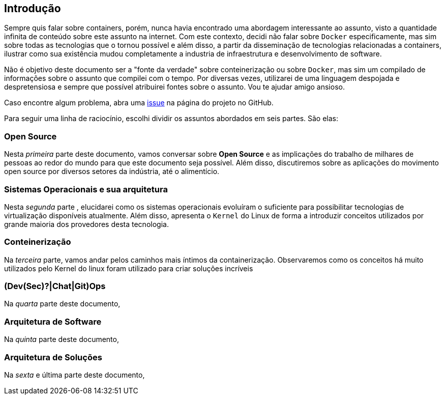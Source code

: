 == Introdução

ifndef::backend-revealjs[]
Sempre quis falar sobre containers, porém, nunca havia encontrado uma abordagem interessante ao assunto, visto a quantidade infinita de conteúdo sobre este assunto na internet. Com este contexto, decidi não falar sobre `Docker` especificamente, mas sim sobre todas as tecnologias que o tornou possível e além disso, a partir da disseminação de tecnologias relacionadas a containers, ilustrar como sua existência mudou completamente a industria de infraestrutura e desenvolvimento de software.

Não é objetivo deste documento ser a "fonte da verdade" sobre conteinerização ou sobre `Docker`, mas sim um compilado de informações sobre o assunto que compilei com o tempo. Por diversas vezes, utilizarei de uma linguagem despojada e despretensiosa e sempre que possível atribuirei fontes sobre o assunto. Vou te ajudar amigo ansioso.

Caso encontre algum problema, abra uma link:https://github.com/fabioluciano/containers-for-anxious-people/issues[issue] na página do projeto no GitHub.

Para seguir uma linha de raciocínio, escolhi dividir os assuntos abordados em seis partes. São elas:
endif::[]

ifdef::backend-revealjs[* Open Source;]
ifndef::backend-revealjs[=== Open Source]
ifndef::backend-revealjs[]
Nesta _primeira_ parte deste documento, vamos conversar sobre *Open Source* e as implicações do trabalho de milhares de pessoas ao redor do mundo para que este documento seja possível. Além disso, discutiremos sobre as aplicações do movimento open source por diversos setores da indústria, até o alimentício.
endif::[]

ifdef::backend-revealjs[* Sistemas Operacionais e sua arquitetura;]
ifndef::backend-revealjs[=== Sistemas Operacionais e sua arquitetura]
ifndef::backend-revealjs[]
Nesta _segunda_ parte , elucidarei como os sistemas operacionais evoluíram o suficiente para possibilitar tecnologias de virtualização disponíveis atualmente. Além disso, apresenta o `Kernel` do Linux de forma a introduzir conceitos utilizados por grande maioria dos provedores desta tecnologia.
endif::[]

ifdef::backend-revealjs[* Conteinerização;]
ifndef::backend-revealjs[=== Conteinerização]
ifndef::backend-revealjs[]
Na _terceira_ parte, vamos andar pelos caminhos mais íntimos da containerização. Observaremos como os conceitos há muito utilizados pelo Kernel do linux foram utilizado para criar soluções incríveis
endif::[]

ifdef::backend-revealjs[* (Dev(Sec)?|Chat|Git)Ops;]
ifndef::backend-revealjs[=== (Dev(Sec)?|Chat|Git)Ops]
ifndef::backend-revealjs[]
Na _quarta_ parte deste documento, 
endif::[]

ifdef::backend-revealjs[* Arquitetura de Software;]
ifndef::backend-revealjs[=== Arquitetura de Software]
ifndef::backend-revealjs[]
Na _quinta_ parte deste documento,
endif::[]

ifdef::backend-revealjs[* Arquitetura de Soluções;]
ifndef::backend-revealjs[=== Arquitetura de Soluções]
ifndef::backend-revealjs[]
Na _sexta_ e última parte deste documento,
endif::[]
